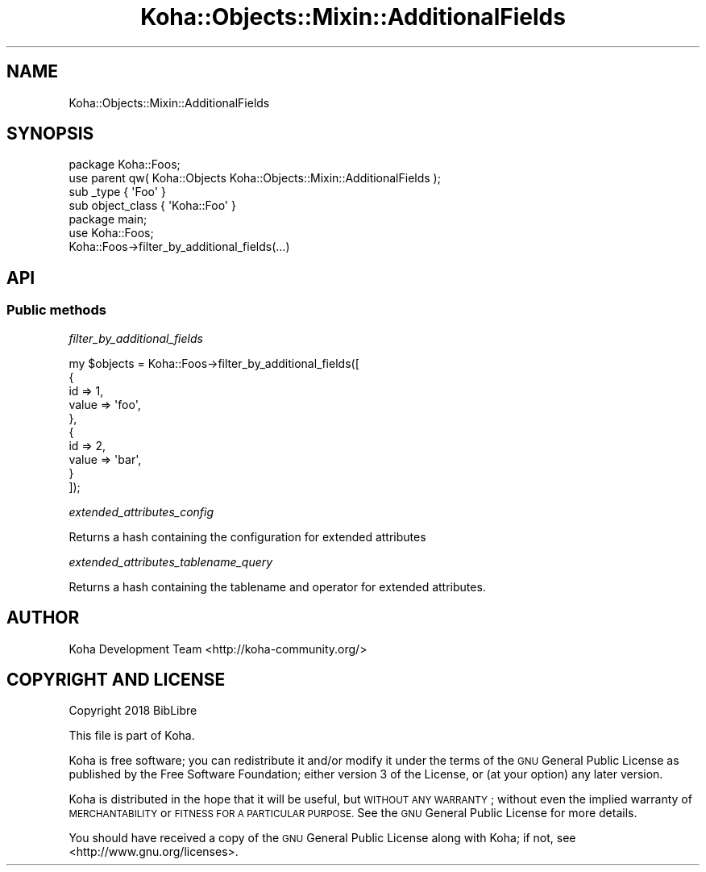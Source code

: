 .\" Automatically generated by Pod::Man 4.10 (Pod::Simple 3.35)
.\"
.\" Standard preamble:
.\" ========================================================================
.de Sp \" Vertical space (when we can't use .PP)
.if t .sp .5v
.if n .sp
..
.de Vb \" Begin verbatim text
.ft CW
.nf
.ne \\$1
..
.de Ve \" End verbatim text
.ft R
.fi
..
.\" Set up some character translations and predefined strings.  \*(-- will
.\" give an unbreakable dash, \*(PI will give pi, \*(L" will give a left
.\" double quote, and \*(R" will give a right double quote.  \*(C+ will
.\" give a nicer C++.  Capital omega is used to do unbreakable dashes and
.\" therefore won't be available.  \*(C` and \*(C' expand to `' in nroff,
.\" nothing in troff, for use with C<>.
.tr \(*W-
.ds C+ C\v'-.1v'\h'-1p'\s-2+\h'-1p'+\s0\v'.1v'\h'-1p'
.ie n \{\
.    ds -- \(*W-
.    ds PI pi
.    if (\n(.H=4u)&(1m=24u) .ds -- \(*W\h'-12u'\(*W\h'-12u'-\" diablo 10 pitch
.    if (\n(.H=4u)&(1m=20u) .ds -- \(*W\h'-12u'\(*W\h'-8u'-\"  diablo 12 pitch
.    ds L" ""
.    ds R" ""
.    ds C` ""
.    ds C' ""
'br\}
.el\{\
.    ds -- \|\(em\|
.    ds PI \(*p
.    ds L" ``
.    ds R" ''
.    ds C`
.    ds C'
'br\}
.\"
.\" Escape single quotes in literal strings from groff's Unicode transform.
.ie \n(.g .ds Aq \(aq
.el       .ds Aq '
.\"
.\" If the F register is >0, we'll generate index entries on stderr for
.\" titles (.TH), headers (.SH), subsections (.SS), items (.Ip), and index
.\" entries marked with X<> in POD.  Of course, you'll have to process the
.\" output yourself in some meaningful fashion.
.\"
.\" Avoid warning from groff about undefined register 'F'.
.de IX
..
.nr rF 0
.if \n(.g .if rF .nr rF 1
.if (\n(rF:(\n(.g==0)) \{\
.    if \nF \{\
.        de IX
.        tm Index:\\$1\t\\n%\t"\\$2"
..
.        if !\nF==2 \{\
.            nr % 0
.            nr F 2
.        \}
.    \}
.\}
.rr rF
.\" ========================================================================
.\"
.IX Title "Koha::Objects::Mixin::AdditionalFields 3pm"
.TH Koha::Objects::Mixin::AdditionalFields 3pm "2025-04-28" "perl v5.28.1" "User Contributed Perl Documentation"
.\" For nroff, turn off justification.  Always turn off hyphenation; it makes
.\" way too many mistakes in technical documents.
.if n .ad l
.nh
.SH "NAME"
Koha::Objects::Mixin::AdditionalFields
.SH "SYNOPSIS"
.IX Header "SYNOPSIS"
.Vb 1
\&    package Koha::Foos;
\&
\&    use parent qw( Koha::Objects Koha::Objects::Mixin::AdditionalFields );
\&
\&    sub _type { \*(AqFoo\*(Aq }
\&    sub object_class { \*(AqKoha::Foo\*(Aq }
\&
\&
\&    package main;
\&
\&    use Koha::Foos;
\&
\&    Koha::Foos\->filter_by_additional_fields(...)
.Ve
.SH "API"
.IX Header "API"
.SS "Public methods"
.IX Subsection "Public methods"
\fIfilter_by_additional_fields\fR
.IX Subsection "filter_by_additional_fields"
.PP
.Vb 10
\&    my $objects = Koha::Foos\->filter_by_additional_fields([
\&        {
\&            id => 1,
\&            value => \*(Aqfoo\*(Aq,
\&        },
\&        {
\&            id => 2,
\&            value => \*(Aqbar\*(Aq,
\&        }
\&    ]);
.Ve
.PP
\fIextended_attributes_config\fR
.IX Subsection "extended_attributes_config"
.PP
.Vb 1
\&    Returns a hash containing the configuration for extended attributes
.Ve
.PP
\fIextended_attributes_tablename_query\fR
.IX Subsection "extended_attributes_tablename_query"
.PP
.Vb 1
\&    Returns a hash containing the tablename and operator for extended attributes.
.Ve
.SH "AUTHOR"
.IX Header "AUTHOR"
Koha Development Team <http://koha\-community.org/>
.SH "COPYRIGHT AND LICENSE"
.IX Header "COPYRIGHT AND LICENSE"
Copyright 2018 BibLibre
.PP
This file is part of Koha.
.PP
Koha is free software; you can redistribute it and/or modify it under the
terms of the \s-1GNU\s0 General Public License as published by the Free Software
Foundation; either version 3 of the License, or (at your option) any later
version.
.PP
Koha is distributed in the hope that it will be useful, but \s-1WITHOUT ANY
WARRANTY\s0; without even the implied warranty of \s-1MERCHANTABILITY\s0 or \s-1FITNESS FOR
A PARTICULAR PURPOSE.\s0 See the \s-1GNU\s0 General Public License for more details.
.PP
You should have received a copy of the \s-1GNU\s0 General Public License along
with Koha; if not, see <http://www.gnu.org/licenses>.
